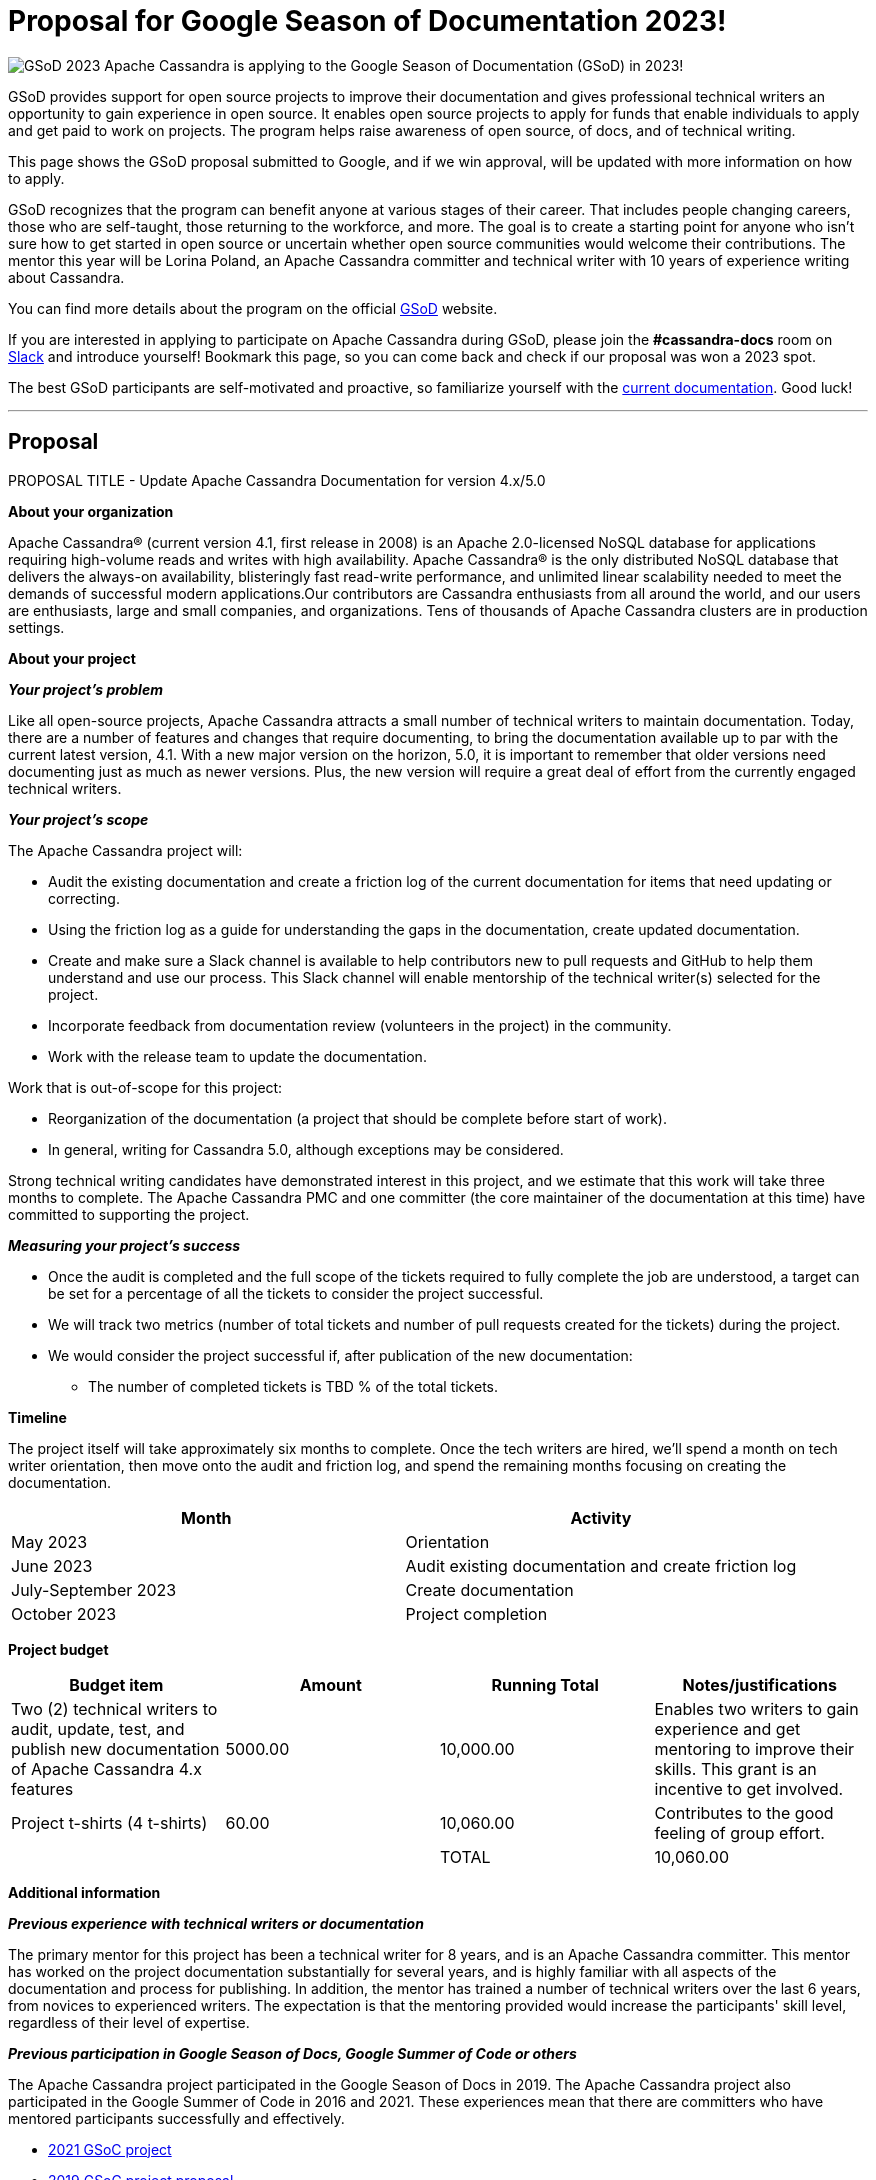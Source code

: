 = Proposal for Google Season of Documentation 2023!
:page-layout: single-post
:page-role: blog-post
:page-post-date: February 22, 2023
:page-post-author: Lorina Poland
:description: The Apache Cassandra Community
:keywords: 

image:GSoD.png[GSoD 2023]
Apache Cassandra is applying to the Google Season of Documentation (GSoD) in 2023!

GSoD provides support for open source projects to improve their documentation and gives professional technical writers an opportunity to gain experience in open source. 
It enables open source projects to apply for funds that enable individuals to apply and get paid to work on projects.
The program helps raise awareness of open source, of docs, and of technical writing.

This page shows the GSoD proposal submitted to Google, and if we win approval, will be updated with more information on how to apply.

GSoD recognizes that the program can benefit anyone at various stages of their career. 
That includes people changing careers, those who are self-taught, those returning to the workforce, and more. 
The goal is to create a starting point for anyone who isn’t sure how to get started in open source or uncertain whether open source communities would welcome their contributions.
The mentor this year will be Lorina Poland, an Apache Cassandra committer and technical writer with 10 years of experience writing about Cassandra.

You can find more details about the program on the official https://https://developers.google.com/season-of-docs/docs/tech-writer-guide[GSoD, window="_blank"] website.

If you are interested in applying to participate on Apache Cassandra during GSoD, please join the *#cassandra-docs* room on https://infra.apache.org/slack.html[Slack, window="_blank"] and introduce yourself!
Bookmark this page, so you can come back and check if our proposal was won a 2023 spot.

The best GSoD participants are self-motivated and proactive, so familiarize yourself with the https://cassandra.apache.org/doc/latest/[current documentation]. Good luck!

'''

== Proposal

PROPOSAL TITLE - Update Apache Cassandra Documentation for version 4.x/5.0

*About your organization*

Apache Cassandra® (current version 4.1, first release in 2008) is an Apache 2.0-licensed NoSQL database for applications requiring high-volume reads and writes with high availability. 
Apache Cassandra® is the only distributed NoSQL database that delivers the always-on availability, blisteringly fast read-write performance, and unlimited linear scalability needed to meet the demands of successful modern applications.Our contributors are Cassandra enthusiasts from all around the world, and our users are enthusiasts, large and small companies, and organizations. 
Tens of thousands of Apache Cassandra clusters are in production settings.

*About your project*

*_Your project’s problem_*

Like all open-source projects, Apache Cassandra attracts a small number of technical writers to maintain documentation. 
Today, there are a number of features and changes that require documenting, to bring the documentation available up to par with the current latest version, 4.1. 
With a new major version on the horizon, 5.0, it is important to remember that older versions need documenting just as much as newer versions. 
Plus, the new version will require a great deal of effort from the currently engaged technical writers.

*_Your project’s scope_*

The Apache Cassandra project will:

* Audit the existing documentation and create a friction log of the current documentation for items that need updating or correcting.
* Using the friction log as a guide for understanding the gaps in the documentation, create updated documentation.
* Create and make sure a Slack channel is available to help contributors new to pull requests and GitHub to help them understand and use our process. This Slack channel will enable mentorship of the technical writer(s) selected for the project.
* Incorporate feedback from documentation review (volunteers in the project) in the community.
* Work with the release team to update the documentation.

Work that is out-of-scope for this project:

* Reorganization of the documentation (a project that should be complete before start of work).
* In general, writing for Cassandra 5.0, although exceptions may be considered.

Strong technical writing candidates have demonstrated interest in this project, and we estimate that this work will take three months to complete. 
The Apache Cassandra PMC and one committer  (the core maintainer of the documentation at this time) have committed to supporting the project.

*_Measuring your project’s success_*

* Once the audit is completed and the full scope of the tickets required to fully complete the job are understood, a target can be set for a percentage of all the tickets to consider the project successful.
* We will track two metrics (number of total tickets and number of pull requests created for the tickets) during the project. 
* We would consider the project successful if, after publication of the new documentation:
** The number of completed tickets  is TBD % of the total tickets.

*Timeline*

The project itself will take approximately six months to complete. 
Once the tech writers are hired, we'll spend a month on tech writer orientation, then move onto the audit and friction log, and spend the remaining months focusing on creating the documentation.

[cols="2*", options="header"] 
|===
|Month
|Activity

|May 2023
|Orientation

|June 2023
|Audit existing documentation and create friction log

|July-September 2023
|Create documentation

|October 2023
|Project completion
|===

*Project budget*

[cols="4*", options="header"]
|===
|Budget item
|Amount
|Running Total
|Notes/justifications

|Two (2) technical writers to audit, update, test, and publish new documentation of Apache Cassandra 4.x features
|5000.00
|10,000.00
|Enables two writers to gain experience and get mentoring to improve their skills. This grant is an incentive to get involved.

|Project t-shirts (4 t-shirts)
|60.00
|10,060.00
|Contributes to the good feeling of group effort.

|
|
|TOTAL
|10,060.00
|===

*Additional information*

*_Previous experience with technical writers or documentation_*

The primary mentor for this project has been a technical writer for 8 years, and is an Apache Cassandra committer. 
This mentor has worked on the project documentation substantially for several years, and is highly familiar with all aspects of the documentation and process for publishing. 
In addition, the mentor has trained a number of technical writers over the last 6 years, from novices to experienced writers. 
The expectation is that the mentoring provided would increase the participants' skill level, regardless of their level of expertise.

*_Previous participation in Google Season of Docs, Google Summer of Code or others_*

The Apache Cassandra project participated in the Google Season of Docs in 2019. 
The Apache Cassandra project  also participated in the  Google Summer of Code in 2016 and 2021. 
These experiences mean that there are committers who have mentored participants successfully and effectively.

* https://summerofcode.withgoogle.com/archive/2021/projects/5128135825162240[2021 GSoC project]
* https://developers.google.com/season-of-docs/docs/2019/participants/project-apachecassandra[2019 GSoC project proposal]
* https://issues.apache.org/jira/browse/CASSANDRA-15353[2019 GSoD project final report]
* https://summerofcode.withgoogle.com/archive/2016/projects/5429448547500032[2016 GSoC project]


